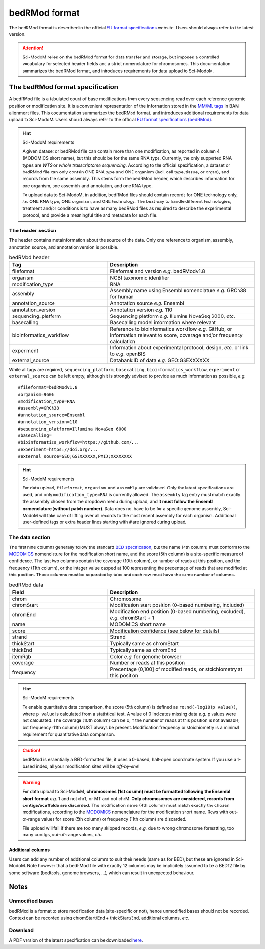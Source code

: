 .. _euf:

bedRMod format
==============

The bedRMod format is described in the official `EU format specifications <https://dieterich-lab.github.io/euf-specs/>`_ website.
Users should always refer to the latest version.

.. attention::

  Sci-ModoM relies on the bedRMod format for data transfer and storage, but imposes a controlled vocabulary for selected
  header fields and a strict nomenclature for chromosomes. This documentation summarizes the bedRMod format, and introduces
  requirements for data upload to Sci-ModoM.


The bedRMod format specification
--------------------------------

A bedRMod file is a tabulated count of base modifications from every sequencing read over each reference genomic position or modification site. It is a convenient representation of the information stored in the `MM/ML tags <http://samtools.github.io/hts-specs/SAMtags.pdf>`_ in BAM alignment files. This documentation summarizes the bedRMod format, and introduces additional requirements for data upload to Sci-ModoM. Users should always refer to the official `EU format specifications (bedRMod) <https://dieterich-lab.github.io/euf-specs/>`_.

.. hint::

  Sci-ModoM requirements

  A given dataset or bedRMod file can contain more than one modification, as reported in column 4 (MODOMICS short name), but this should
  be for the same RNA type. Currently, the only supported RNA types are *WTS* or *whole transcriptome sequencing*. According to the official
  specification, a dataset or bedRMod file can only contain ONE RNA type and ONE organism (incl. cell type, tissue, or organ), and records
  from the same assembly. This stems form the bedRMod header, which describes information for one organism, one assembly and annotation, and
  one RNA type.

  To upload data to Sci-ModoM, in addition, bedRMod files should contain records for ONE technology only, *i.e.* ONE RNA type,
  ONE organism, and ONE technology. The best way to handle different technologies, treatment and/or conditions is to have as many bedRMod
  files as required to describe the experimental protocol, and provide a meaningful title and metadata for each file.


The header section
^^^^^^^^^^^^^^^^^^

The header contains metainformation about the source of the data. Only one reference to organism, assembly, annotation source, and annotation
version is possible.

.. list-table:: bedRMod header
   :widths: 50 75
   :header-rows: 1

   * - Tag
     - Description
   * - fileformat
     - Fileformat and version *e.g.* bedRModv1.8
   * - organism
     - NCBI taxonomic identifier
   * - modification_type
     - RNA
   * - assembly
     - Assembly name using Ensembl nomenclature *e.g.* GRCh38 for human
   * - annotation_source
     - Annotation source *e.g.* Ensembl
   * - annotation_version
     - Annotation version *e.g.* 110
   * - sequencing_platform
     - Sequencing platform *e.g.* Illumina NovaSeq 6000, *etc.*
   * - basecalling
     - Basecalling model information where relevant
   * - bioinformatics_workflow
     - Reference to bioinformatics workflow *e.g.* GitHub, or information relevant to score, coverage and/or frequency calculation
   * - experiment
     - Information about experimental protocol, design, *etc.* or link to *e.g.* openBIS
   * - external_source
     - Databank:ID of data *e.g.* GEO:GSEXXXXXX


While all tags are required, ``sequencing_platform``, ``basecalling``, ``bioinformatics_workflow``, ``experiment`` or ``external_source`` can be left
empty, although it is strongly advised to provide as much information as possible, *e.g.*

::

    #fileformat=bedRModv1.8
    #organism=9606
    #modification_type=RNA
    #assembly=GRCh38
    #annotation_source=Ensembl
    #annotation_version=110
    #sequencing_platform=Illumina NovaSeq 6000
    #basecalling=
    #bioinformatics_workflow=https://github.com/...
    #experiment=https://doi.org/...
    #external_source=GEO;GSEXXXXXX,PMID;XXXXXXXX

.. hint::

  Sci-ModoM requirements

  For data upload, ``fileformat``, ``organism``, and ``assembly`` are validated. Only the latest specifications are used, and
  only ``modification_type=RNA`` is currently allowed. The ``assembly`` tag entry must match exactly the assembly chosen from the dropdown menu
  during upload, and **it must follow the Ensembl nomenclature (without patch number)**. Data does not have to be for a specific genome assembly,
  Sci-ModoM will take care of lifting over all records to the most recent assembly for each organism. Additional user-defined tags or extra header
  lines starting with ``#`` are ignored during upload.


The data section
^^^^^^^^^^^^^^^^

The first nine columns generally follow the standard `BED specification <https://samtools.github.io/hts-specs>`_, but the name (4th column) must conform to the `MODOMICS <https://www.genesilico.pl/modomics/modifications>`_ nomenclature for the modification short name, and the score (5th column) is a site-specific measure of confidence. The last two columns contain the coverage (10th column), or number of reads at this position, and the frequency (11th column), or the integer value capped at 100 representing the precentage of reads that are modified at this position. These columns must be separated by tabs and each row must have the same number of columns.

.. list-table:: bedRMod data
   :widths: 50 75
   :header-rows: 1

   * - Field
     - Description
   * - chrom
     - Chromosome
   * - chromStart
     - Modification start position (0-based numbering, included)
   * - chromEnd
     - Modification end position (0-based numbering, excluded), *e.g.* chromStart + 1
   * - name
     - MODOMICS short name
   * - score
     - Modification confidence (see below for details)
   * - strand
     - Strand
   * - thickStart
     - Typically same as chromStart
   * - thickEnd
     - Typically same as chromEnd
   * - itemRgb
     - Color *e.g.* for genome browser
   * - coverage
     - Number or reads at this position
   * - frequency
     - Precentage (0,100] of modified reads, or stoichiometry at this position


.. hint::

  Sci-ModoM requirements

  To enable quantitative data comparison, the score (5th column) is defined as ``round(-log10(p value))``, where ``p value`` is calculated from a statistical test. A value of 0 indicates missing data *e.g.* p values were not calculated. The coverage (10th column) can be 0, if the number of reads at this position is not available, but frequency (11th column) MUST always be present. Modification frequency or stoichiometry is a minimal requirement for quantitative data comparison.

.. caution::

  bedRMod is essentially a BED-formatted file, it uses a 0-based, half-open coordinate system. If you use a 1-based index, all your modification sites will be *off-by-one*!

.. warning::

  For data upload to Sci-ModoM, **chromosomes (1st column) must be formatted following the Ensembl short format** *e.g.* 1 and not chr1, or MT and
  not chrM. **Only chromosomes are considered, records from contigs/scaffolds are discarded**. The modification name (4th column) must match
  exactly the chosen modifications, according to the `MODOMICS <https://www.genesilico.pl/modomics/modifications>`_ nomenclature for the
  modification short name. Rows with out-of-range values for score (5th column) or frequency (11th column) are discarded.

  File upload will fail if there are too many skipped records, *e.g.* due to wrong chromosome formatting, too many contigs, out-of-range
  values, *etc.*


Additional columns
""""""""""""""""""

Users can add any number of additional columns to suit their needs (same as for BED), but these are ignored in Sci-ModoM. Note however that a bedRMod
file with exactly 12 columns may be implicitely assumed to be a BED12 file by some software (bedtools, genome browsers, ...), which can result in
unexpected behaviour.


Notes
-----

Unmodified bases
^^^^^^^^^^^^^^^^^

bedRMod is a format to store modification data (site-specific or not), hence unmodified bases should not be recorded.
Context can be recorded using chromStart/End + thickStart/End, additional columns, *etc*.

Download
^^^^^^^^

A PDF version of the latest specification can be downloaded `here <https://dieterich-lab.github.io/euf-specs/>`_.
